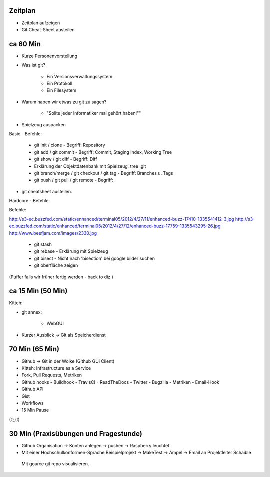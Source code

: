 Zeitplan
--------

- Zeitplan aufzeigen
- Git Cheat-Sheet austeilen


ca 60 Min
---------

- Kurze Personenvorstellung
- Was ist git?

    - Ein Versionsverwaltungssystem
    - Ein Protokoll
    - Ein Filesystem

- Warum haben wir etwas zu git zu sagen?

    - "Sollte jeder Informatiker mal gehört haben!""

- Spielzeug auspacken

Basic - Befehle:

    - git init / clone                            - Begriff: Repository
    - git add / git commit                        - Begriff: Commit, Staging Index, Working Tree
    - git show / git diff                         - Begriff: Diff
    - Erklärung der Objektdatenbank mit Spielzeug, tree .git
    - git branch/merge / git checkout / git tag   - Begriff: Branches u. Tags
    - git push / git pull / git remote            - Begriff:

- git cheatsheet austeilen.

Hardcore - Befehle:

Befehle:

http://s3-ec.buzzfed.com/static/enhanced/terminal05/2012/4/27/11/enhanced-buzz-17410-1335541412-3.jpg
http://s3-ec.buzzfed.com/static/enhanced/terminal05/2012/4/27/12/enhanced-buzz-17759-1335543295-26.jpg
http://www.beefjam.com/images/2330.jpg


    - git stash
    - git rebase - Erklärung mit Spielzeug
    - git bisect - Nicht nach 'bisection' bei google bilder suchen
    - git oberfläche zeigen


(Puffer falls wir früher fertig werden - back to diz.)


ca 15 Min (50 Min)
------------------

Kitteh:

- git annex:

    - WebGUI 

- Kurzer Ausblick -> Git als Speicherdienst


70 Min (65 Min)
---------------

- Github -> Git in der Wolke (Github GUi Client)
- Kitteh: Infrastructure as a Service
- Fork, Pull Requests, Metriken
- Github hooks
  - Buildhook
  - TravisCI
  - ReadTheDocs
  - Twitter
  - Bugzilla
  - Metriken 
  - Email-Hook
- Github API 
- Gist
- Workflows
- 15 Min Pause

(⬯⎵⬯)

30 Min (Praxisübungen und Fragestunde)
--------------------------------------
- Github Organisation -> Konten anlegen -> pushen -> Raspberry leuchtet
- Mit einer Hochschulkonformen-Sprache Beispielprojekt -> MakeTest -> Ampel ->
  Email an Projektleiter Schaible
 Mit gource git repo visualisieren.

